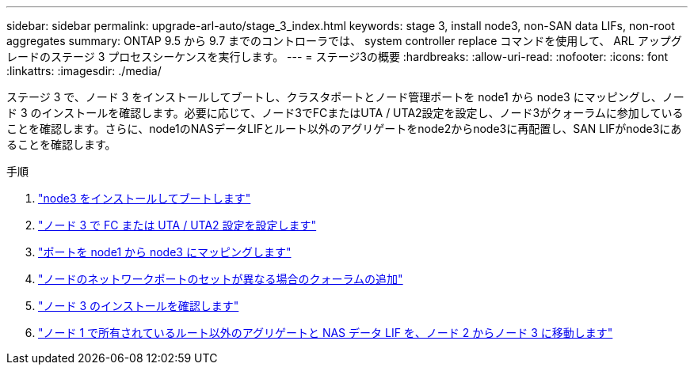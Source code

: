 ---
sidebar: sidebar 
permalink: upgrade-arl-auto/stage_3_index.html 
keywords: stage 3, install node3, non-SAN data LIFs, non-root aggregates 
summary: ONTAP 9.5 から 9.7 までのコントローラでは、 system controller replace コマンドを使用して、 ARL アップグレードのステージ 3 プロセスシーケンスを実行します。 
---
= ステージ3の概要
:hardbreaks:
:allow-uri-read: 
:nofooter: 
:icons: font
:linkattrs: 
:imagesdir: ./media/


[role="lead"]
ステージ 3 で、ノード 3 をインストールしてブートし、クラスタポートとノード管理ポートを node1 から node3 にマッピングし、ノード 3 のインストールを確認します。必要に応じて、ノード3でFCまたはUTA / UTA2設定を設定し、ノード3がクォーラムに参加していることを確認します。さらに、node1のNASデータLIFとルート以外のアグリゲートをnode2からnode3に再配置し、SAN LIFがnode3にあることを確認します。

.手順
. link:install_boot_node3.html["node3 をインストールしてブートします"]
. link:set_fc_or_uta_uta2_config_on_node3.html["ノード 3 で FC または UTA / UTA2 設定を設定します"]
. link:map_ports_node1_node3.html["ポートを node1 から node3 にマッピングします"]
. link:join_quorum_node_has_different_ports_stage3.html["ノードのネットワークポートのセットが異なる場合のクォーラムの追加"]
. link:verify_node3_installation.html["ノード 3 のインストールを確認します"]
. link:move_non_root_aggr_nas_lifs_node1_from_node2_to_node3.html["ノード 1 で所有されているルート以外のアグリゲートと NAS データ LIF を、ノード 2 からノード 3 に移動します"]

